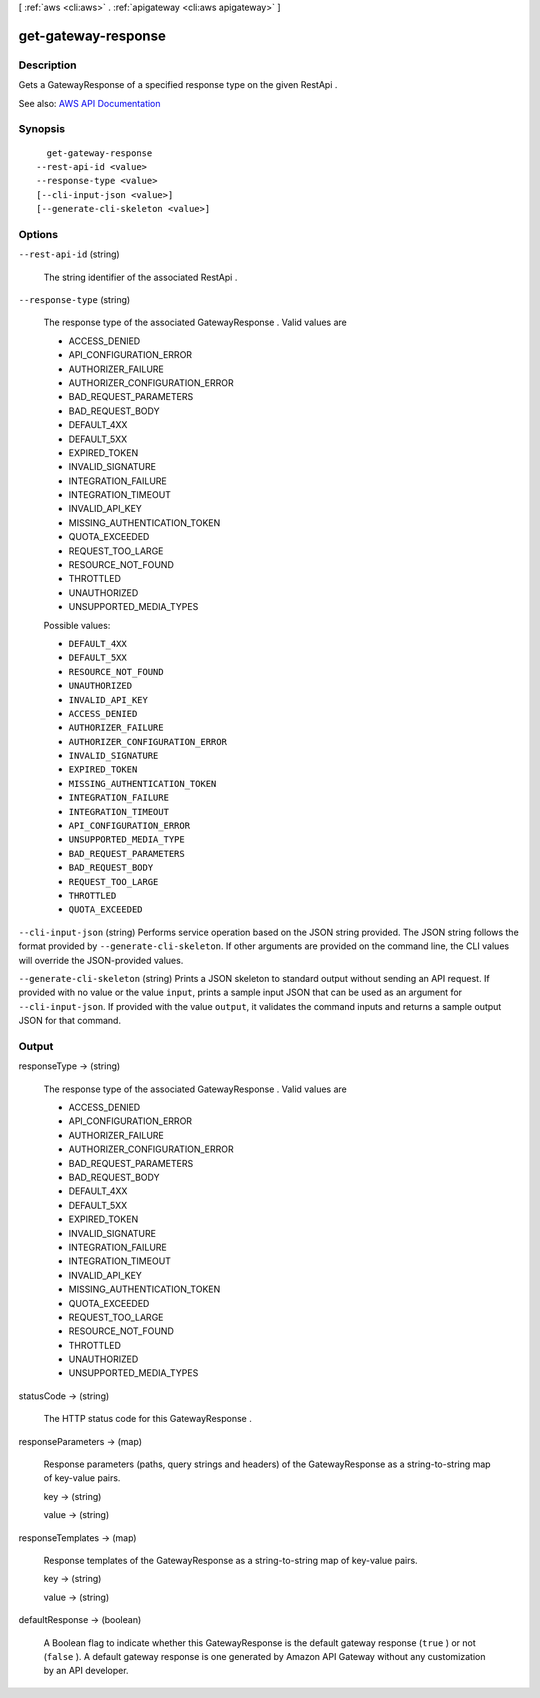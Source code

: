 [ :ref:`aws <cli:aws>` . :ref:`apigateway <cli:aws apigateway>` ]

.. _cli:aws apigateway get-gateway-response:


********************
get-gateway-response
********************



===========
Description
===========



Gets a  GatewayResponse of a specified response type on the given  RestApi .



See also: `AWS API Documentation <https://docs.aws.amazon.com/goto/WebAPI/apigateway-2015-07-09/GetGatewayResponse>`_


========
Synopsis
========

::

    get-gateway-response
  --rest-api-id <value>
  --response-type <value>
  [--cli-input-json <value>]
  [--generate-cli-skeleton <value>]




=======
Options
=======

``--rest-api-id`` (string)


  The string identifier of the associated  RestApi .

  

``--response-type`` (string)


  

  The response type of the associated  GatewayResponse . Valid values are 

  
  * ACCESS_DENIED
  
  * API_CONFIGURATION_ERROR
  
  * AUTHORIZER_FAILURE
  
  * AUTHORIZER_CONFIGURATION_ERROR
  
  * BAD_REQUEST_PARAMETERS
  
  * BAD_REQUEST_BODY
  
  * DEFAULT_4XX
  
  * DEFAULT_5XX
  
  * EXPIRED_TOKEN
  
  * INVALID_SIGNATURE
  
  * INTEGRATION_FAILURE
  
  * INTEGRATION_TIMEOUT
  
  * INVALID_API_KEY
  
  * MISSING_AUTHENTICATION_TOKEN
  
  * QUOTA_EXCEEDED
  
  * REQUEST_TOO_LARGE
  
  * RESOURCE_NOT_FOUND
  
  * THROTTLED
  
  * UNAUTHORIZED
  
  * UNSUPPORTED_MEDIA_TYPES
  

   

  

  

  Possible values:

  
  *   ``DEFAULT_4XX``

  
  *   ``DEFAULT_5XX``

  
  *   ``RESOURCE_NOT_FOUND``

  
  *   ``UNAUTHORIZED``

  
  *   ``INVALID_API_KEY``

  
  *   ``ACCESS_DENIED``

  
  *   ``AUTHORIZER_FAILURE``

  
  *   ``AUTHORIZER_CONFIGURATION_ERROR``

  
  *   ``INVALID_SIGNATURE``

  
  *   ``EXPIRED_TOKEN``

  
  *   ``MISSING_AUTHENTICATION_TOKEN``

  
  *   ``INTEGRATION_FAILURE``

  
  *   ``INTEGRATION_TIMEOUT``

  
  *   ``API_CONFIGURATION_ERROR``

  
  *   ``UNSUPPORTED_MEDIA_TYPE``

  
  *   ``BAD_REQUEST_PARAMETERS``

  
  *   ``BAD_REQUEST_BODY``

  
  *   ``REQUEST_TOO_LARGE``

  
  *   ``THROTTLED``

  
  *   ``QUOTA_EXCEEDED``

  

  

``--cli-input-json`` (string)
Performs service operation based on the JSON string provided. The JSON string follows the format provided by ``--generate-cli-skeleton``. If other arguments are provided on the command line, the CLI values will override the JSON-provided values.

``--generate-cli-skeleton`` (string)
Prints a JSON skeleton to standard output without sending an API request. If provided with no value or the value ``input``, prints a sample input JSON that can be used as an argument for ``--cli-input-json``. If provided with the value ``output``, it validates the command inputs and returns a sample output JSON for that command.



======
Output
======

responseType -> (string)

  

  The response type of the associated  GatewayResponse . Valid values are 

  
  * ACCESS_DENIED
  
  * API_CONFIGURATION_ERROR
  
  * AUTHORIZER_FAILURE
  
  * AUTHORIZER_CONFIGURATION_ERROR
  
  * BAD_REQUEST_PARAMETERS
  
  * BAD_REQUEST_BODY
  
  * DEFAULT_4XX
  
  * DEFAULT_5XX
  
  * EXPIRED_TOKEN
  
  * INVALID_SIGNATURE
  
  * INTEGRATION_FAILURE
  
  * INTEGRATION_TIMEOUT
  
  * INVALID_API_KEY
  
  * MISSING_AUTHENTICATION_TOKEN
  
  * QUOTA_EXCEEDED
  
  * REQUEST_TOO_LARGE
  
  * RESOURCE_NOT_FOUND
  
  * THROTTLED
  
  * UNAUTHORIZED
  
  * UNSUPPORTED_MEDIA_TYPES
  

   

  

  

statusCode -> (string)

  

  The HTTP status code for this  GatewayResponse .

  

  

responseParameters -> (map)

  

  Response parameters (paths, query strings and headers) of the  GatewayResponse as a string-to-string map of key-value pairs.

  

  key -> (string)

    

    

  value -> (string)

    

    

  

responseTemplates -> (map)

  

  Response templates of the  GatewayResponse as a string-to-string map of key-value pairs.

  

  key -> (string)

    

    

  value -> (string)

    

    

  

defaultResponse -> (boolean)

  

  A Boolean flag to indicate whether this  GatewayResponse is the default gateway response (``true`` ) or not (``false`` ). A default gateway response is one generated by Amazon API Gateway without any customization by an API developer. 

  

  

